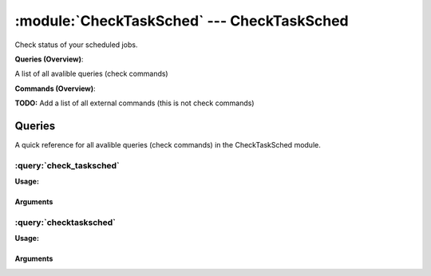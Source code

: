 .. default-domain:: nscp

.. module:: CheckTaskSched
    :synopsis: Check status of your scheduled jobs.

===========================================
:module:`CheckTaskSched` --- CheckTaskSched
===========================================
Check status of your scheduled jobs.

**Queries (Overview)**:

A list of all avalible queries (check commands)

.. csv-table:: 
    :class: contentstable 
    :delim: | 
    :header: "Command", "Description"

    :query:`check_tasksched` | Check status of scheduled jobs.
    :query:`checktasksched` | Legacy version of check_tasksched




**Commands (Overview)**: 

**TODO:** Add a list of all external commands (this is not check commands)



Queries
=======
A quick reference for all avalible queries (check commands) in the CheckTaskSched module.

:query:`check_tasksched`
------------------------
.. query:: check_tasksched
    :synopsis: Check status of scheduled jobs.

**Usage:**



.. csv-table:: 
    :class: contentstable 
    :delim: | 
    :header: "Option", "Default Value", "Description"

    :option:`help` | N/A | Show help screen (this screen)
    :option:`help-pb` | N/A | Show help screen as a protocol buffer payload
    :option:`help-short` | N/A | Show help screen (short format).
    :option:`debug` | N/A | Show debugging information in the log
    :option:`show-all` | N/A | Show debugging information in the log
    :option:`filter` | enabled = 1 | Filter which marks interesting items.
    :option:`warning` | exit_code != 0 | Filter which marks items which generates a warning state.
    :option:`warn` |  | Short alias for warning
    :option:`critical` | exit_code < 0 | Filter which marks items which generates a critical state.
    :option:`crit` |  | Short alias for critical.
    :option:`ok` |  | Filter which marks items which generates an ok state.
    :option:`empty-syntax` | All stats ok | Message to display when nothing matched filter.
    :option:`empty-state` | unknown | Return status to use when nothing matched filter.
    :option:`perf-config` |  | Performance data generation configuration
    :option:`top-syntax` | ${problem_list} | Top level syntax.
    :option:`detail-syntax` | ${folder}/${title}: ${exit_code} != 0 | Detail level syntax.
    :option:`perf-syntax` | ${title} | Performance alias syntax.
    :option:`computer` |  | The name of the computer that you want to connect to.
    :option:`user` |  | The user name that is used during the connection to the computer.
    :option:`domain` |  | The domain of the user specified in the user parameter.
    :option:`password` |  | The password that is used to connect to the computer. If the user name and password are not specified, then the current token is used.
    :option:`folder` |  | The folder in which the tasks to check reside.
    :option:`recursive` |  | Recurse subfolder (defaults to true).


Arguments
*********
.. option:: help
    :synopsis: Show help screen (this screen)

    | Show help screen (this screen)

.. option:: help-pb
    :synopsis: Show help screen as a protocol buffer payload

    | Show help screen as a protocol buffer payload

.. option:: help-short
    :synopsis: Show help screen (short format).

    | Show help screen (short format).

.. option:: debug
    :synopsis: Show debugging information in the log

    | Show debugging information in the log

.. option:: show-all
    :synopsis: Show debugging information in the log

    | Show debugging information in the log

.. option:: filter
    :synopsis: Filter which marks interesting items.

    | Filter which marks interesting items.
    | Interesting items are items which will be included in the check.
    | They do not denote warning or critical state but they are checked use this to filter out unwanted items.
    | Avalible options:

      ===================== =============================================================================== 
      Key                   Value                                                                           
      ===================== =============================================================================== 
      application           Retrieves the name of the application that the task is associated with.         
      comment               Retrieves the comment or description for the work item.                         
      creator               Retrieves the creator of the work item.                                         
      enabled               TODO.                                                                           
      exit_code             Retrieves the work item's last exit code.                                       
      folder                The task folder                                                                 
      max_run_time          Retrieves the maximum length of time the task can run.                          
      most_recent_run_time  Retrieves the most recent time the work item began running.                     
      parameters            Retrieves the command-line parameters of a task.                                
      priority              Retrieves the priority for the task.                                            
      status                Retrieves the status of the work item.                                          
      title                 The task title                                                                  
      working_directory     Retrieves the working directory of the task.                                    
      count                 Number of items matching the filter                                             
      total                  Total number of items                                                          
      ok_count               Number of items matched the ok criteria                                        
      warn_count             Number of items matched the warning criteria                                   
      crit_count             Number of items matched the critical criteria                                  
      problem_count          Number of items matched either warning or critical criteria                    
      list                   A list of all items which matched the filter                                   
      ok_list                A list of all items which matched the ok criteria                              
      warn_list              A list of all items which matched the warning criteria                         
      crit_list              A list of all items which matched the critical criteria                        
      problem_list           A list of all items which matched either the critical or the warning criteria  
      status                 The returned status (OK/WARN/CRIT/UNKNOWN)                                     
      ===================== ===============================================================================





.. option:: warning
    :synopsis: Filter which marks items which generates a warning state.

    | Filter which marks items which generates a warning state.
    | If anything matches this filter the return status will be escalated to warning.
    | Avalible options:

      ===================== =============================================================================== 
      Key                   Value                                                                           
      ===================== =============================================================================== 
      application           Retrieves the name of the application that the task is associated with.         
      comment               Retrieves the comment or description for the work item.                         
      creator               Retrieves the creator of the work item.                                         
      enabled               TODO.                                                                           
      exit_code             Retrieves the work item's last exit code.                                       
      folder                The task folder                                                                 
      max_run_time          Retrieves the maximum length of time the task can run.                          
      most_recent_run_time  Retrieves the most recent time the work item began running.                     
      parameters            Retrieves the command-line parameters of a task.                                
      priority              Retrieves the priority for the task.                                            
      status                Retrieves the status of the work item.                                          
      title                 The task title                                                                  
      working_directory     Retrieves the working directory of the task.                                    
      count                 Number of items matching the filter                                             
      total                  Total number of items                                                          
      ok_count               Number of items matched the ok criteria                                        
      warn_count             Number of items matched the warning criteria                                   
      crit_count             Number of items matched the critical criteria                                  
      problem_count          Number of items matched either warning or critical criteria                    
      list                   A list of all items which matched the filter                                   
      ok_list                A list of all items which matched the ok criteria                              
      warn_list              A list of all items which matched the warning criteria                         
      crit_list              A list of all items which matched the critical criteria                        
      problem_list           A list of all items which matched either the critical or the warning criteria  
      status                 The returned status (OK/WARN/CRIT/UNKNOWN)                                     
      ===================== ===============================================================================





.. option:: warn
    :synopsis: Short alias for warning

    | Short alias for warning

.. option:: critical
    :synopsis: Filter which marks items which generates a critical state.

    | Filter which marks items which generates a critical state.
    | If anything matches this filter the return status will be escalated to critical.
    | Avalible options:

      ===================== =============================================================================== 
      Key                   Value                                                                           
      ===================== =============================================================================== 
      application           Retrieves the name of the application that the task is associated with.         
      comment               Retrieves the comment or description for the work item.                         
      creator               Retrieves the creator of the work item.                                         
      enabled               TODO.                                                                           
      exit_code             Retrieves the work item's last exit code.                                       
      folder                The task folder                                                                 
      max_run_time          Retrieves the maximum length of time the task can run.                          
      most_recent_run_time  Retrieves the most recent time the work item began running.                     
      parameters            Retrieves the command-line parameters of a task.                                
      priority              Retrieves the priority for the task.                                            
      status                Retrieves the status of the work item.                                          
      title                 The task title                                                                  
      working_directory     Retrieves the working directory of the task.                                    
      count                 Number of items matching the filter                                             
      total                  Total number of items                                                          
      ok_count               Number of items matched the ok criteria                                        
      warn_count             Number of items matched the warning criteria                                   
      crit_count             Number of items matched the critical criteria                                  
      problem_count          Number of items matched either warning or critical criteria                    
      list                   A list of all items which matched the filter                                   
      ok_list                A list of all items which matched the ok criteria                              
      warn_list              A list of all items which matched the warning criteria                         
      crit_list              A list of all items which matched the critical criteria                        
      problem_list           A list of all items which matched either the critical or the warning criteria  
      status                 The returned status (OK/WARN/CRIT/UNKNOWN)                                     
      ===================== ===============================================================================





.. option:: crit
    :synopsis: Short alias for critical.

    | Short alias for critical.

.. option:: ok
    :synopsis: Filter which marks items which generates an ok state.

    | Filter which marks items which generates an ok state.
    | If anything matches this any previous state for this item will be reset to ok.
    | Avalible options:

      ===================== =============================================================================== 
      Key                   Value                                                                           
      ===================== =============================================================================== 
      application           Retrieves the name of the application that the task is associated with.         
      comment               Retrieves the comment or description for the work item.                         
      creator               Retrieves the creator of the work item.                                         
      enabled               TODO.                                                                           
      exit_code             Retrieves the work item's last exit code.                                       
      folder                The task folder                                                                 
      max_run_time          Retrieves the maximum length of time the task can run.                          
      most_recent_run_time  Retrieves the most recent time the work item began running.                     
      parameters            Retrieves the command-line parameters of a task.                                
      priority              Retrieves the priority for the task.                                            
      status                Retrieves the status of the work item.                                          
      title                 The task title                                                                  
      working_directory     Retrieves the working directory of the task.                                    
      count                 Number of items matching the filter                                             
      total                  Total number of items                                                          
      ok_count               Number of items matched the ok criteria                                        
      warn_count             Number of items matched the warning criteria                                   
      crit_count             Number of items matched the critical criteria                                  
      problem_count          Number of items matched either warning or critical criteria                    
      list                   A list of all items which matched the filter                                   
      ok_list                A list of all items which matched the ok criteria                              
      warn_list              A list of all items which matched the warning criteria                         
      crit_list              A list of all items which matched the critical criteria                        
      problem_list           A list of all items which matched either the critical or the warning criteria  
      status                 The returned status (OK/WARN/CRIT/UNKNOWN)                                     
      ===================== ===============================================================================





.. option:: empty-syntax
    :synopsis: Message to display when nothing matched filter.

    | Message to display when nothing matched filter.
    | If no filter is specified this will never happen unless the file is empty.

.. option:: empty-state
    :synopsis: Return status to use when nothing matched filter.

    | Return status to use when nothing matched filter.
    | If no filter is specified this will never happen unless the file is empty.

.. option:: perf-config
    :synopsis: Performance data generation configuration

    | Performance data generation configuration
    | TODO: obj ( key: value; key: value) obj (key:valuer;key:value)

.. option:: top-syntax
    :synopsis: Top level syntax.

    | Top level syntax.
    | Used to format the message to return can include strings as well as special keywords such as:

      ======================== =============================================================================== 
      Key                      Value                                                                           
      ======================== =============================================================================== 
      %(application)           Retrieves the name of the application that the task is associated with.         
      %(comment)               Retrieves the comment or description for the work item.                         
      %(creator)               Retrieves the creator of the work item.                                         
      %(enabled)               TODO.                                                                           
      %(exit_code)             Retrieves the work item's last exit code.                                       
      %(folder)                The task folder                                                                 
      %(max_run_time)          Retrieves the maximum length of time the task can run.                          
      %(most_recent_run_time)  Retrieves the most recent time the work item began running.                     
      %(parameters)            Retrieves the command-line parameters of a task.                                
      %(priority)              Retrieves the priority for the task.                                            
      %(status)                Retrieves the status of the work item.                                          
      %(title)                 The task title                                                                  
      %(working_directory)     Retrieves the working directory of the task.                                    
      ${count}                 Number of items matching the filter                                             
      ${total}                  Total number of items                                                          
      ${ok_count}               Number of items matched the ok criteria                                        
      ${warn_count}             Number of items matched the warning criteria                                   
      ${crit_count}             Number of items matched the critical criteria                                  
      ${problem_count}          Number of items matched either warning or critical criteria                    
      ${list}                   A list of all items which matched the filter                                   
      ${ok_list}                A list of all items which matched the ok criteria                              
      ${warn_list}              A list of all items which matched the warning criteria                         
      ${crit_list}              A list of all items which matched the critical criteria                        
      ${problem_list}           A list of all items which matched either the critical or the warning criteria  
      ${status}                 The returned status (OK/WARN/CRIT/UNKNOWN)                                     
      ======================== ===============================================================================





.. option:: detail-syntax
    :synopsis: Detail level syntax.

    | Detail level syntax.
    | This is the syntax of each item in the list of top-syntax (see above).
    | Possible values are:

      ======================== =============================================================================== 
      Key                      Value                                                                           
      ======================== =============================================================================== 
      %(application)           Retrieves the name of the application that the task is associated with.         
      %(comment)               Retrieves the comment or description for the work item.                         
      %(creator)               Retrieves the creator of the work item.                                         
      %(enabled)               TODO.                                                                           
      %(exit_code)             Retrieves the work item's last exit code.                                       
      %(folder)                The task folder                                                                 
      %(max_run_time)          Retrieves the maximum length of time the task can run.                          
      %(most_recent_run_time)  Retrieves the most recent time the work item began running.                     
      %(parameters)            Retrieves the command-line parameters of a task.                                
      %(priority)              Retrieves the priority for the task.                                            
      %(status)                Retrieves the status of the work item.                                          
      %(title)                 The task title                                                                  
      %(working_directory)     Retrieves the working directory of the task.                                    
      ${count}                 Number of items matching the filter                                             
      ${total}                  Total number of items                                                          
      ${ok_count}               Number of items matched the ok criteria                                        
      ${warn_count}             Number of items matched the warning criteria                                   
      ${crit_count}             Number of items matched the critical criteria                                  
      ${problem_count}          Number of items matched either warning or critical criteria                    
      ${list}                   A list of all items which matched the filter                                   
      ${ok_list}                A list of all items which matched the ok criteria                              
      ${warn_list}              A list of all items which matched the warning criteria                         
      ${crit_list}              A list of all items which matched the critical criteria                        
      ${problem_list}           A list of all items which matched either the critical or the warning criteria  
      ${status}                 The returned status (OK/WARN/CRIT/UNKNOWN)                                     
      ======================== ===============================================================================





.. option:: perf-syntax
    :synopsis: Performance alias syntax.

    | Performance alias syntax.
    | This is the syntax for the base names of the performance data.
    | Possible values are:

      ======================== =============================================================================== 
      Key                      Value                                                                           
      ======================== =============================================================================== 
      %(application)           Retrieves the name of the application that the task is associated with.         
      %(comment)               Retrieves the comment or description for the work item.                         
      %(creator)               Retrieves the creator of the work item.                                         
      %(enabled)               TODO.                                                                           
      %(exit_code)             Retrieves the work item's last exit code.                                       
      %(folder)                The task folder                                                                 
      %(max_run_time)          Retrieves the maximum length of time the task can run.                          
      %(most_recent_run_time)  Retrieves the most recent time the work item began running.                     
      %(parameters)            Retrieves the command-line parameters of a task.                                
      %(priority)              Retrieves the priority for the task.                                            
      %(status)                Retrieves the status of the work item.                                          
      %(title)                 The task title                                                                  
      %(working_directory)     Retrieves the working directory of the task.                                    
      ${count}                 Number of items matching the filter                                             
      ${total}                  Total number of items                                                          
      ${ok_count}               Number of items matched the ok criteria                                        
      ${warn_count}             Number of items matched the warning criteria                                   
      ${crit_count}             Number of items matched the critical criteria                                  
      ${problem_count}          Number of items matched either warning or critical criteria                    
      ${list}                   A list of all items which matched the filter                                   
      ${ok_list}                A list of all items which matched the ok criteria                              
      ${warn_list}              A list of all items which matched the warning criteria                         
      ${crit_list}              A list of all items which matched the critical criteria                        
      ${problem_list}           A list of all items which matched either the critical or the warning criteria  
      ${status}                 The returned status (OK/WARN/CRIT/UNKNOWN)                                     
      ======================== ===============================================================================





.. option:: computer
    :synopsis: The name of the computer that you want to connect to.

    | The name of the computer that you want to connect to.

.. option:: user
    :synopsis: The user name that is used during the connection to the computer.

    | The user name that is used during the connection to the computer.

.. option:: domain
    :synopsis: The domain of the user specified in the user parameter.

    | The domain of the user specified in the user parameter.

.. option:: password
    :synopsis: The password that is used to connect to the computer. If the user name and password are not specified, then the current token is used.

    | The password that is used to connect to the computer. If the user name and password are not specified, then the current token is used.

.. option:: folder
    :synopsis: The folder in which the tasks to check reside.

    | The folder in which the tasks to check reside.

.. option:: recursive
    :synopsis: Recurse subfolder (defaults to true).

    | Recurse subfolder (defaults to true).


:query:`checktasksched`
-----------------------
.. query:: checktasksched
    :synopsis: Legacy version of check_tasksched

**Usage:**



.. csv-table:: 
    :class: contentstable 
    :delim: | 
    :header: "Option", "Default Value", "Description"

    :option:`help` | N/A | Show help screen (this screen)
    :option:`help-pb` | N/A | Show help screen as a protocol buffer payload
    :option:`help-short` | N/A | Show help screen (short format).
    :option:`warn` |  | Warning bounds.
    :option:`crit` |  | Critical bounds.
    :option:`MaxWarn` |  | Maximum value before a warning is returned.
    :option:`MaxCrit` |  | Maximum value before a critical is returned.
    :option:`MinWarn` |  | Minimum value before a warning is returned.
    :option:`MinCrit` |  | Minimum value before a critical is returned.
    :option:`Counter` |  | The time to check
    :option:`truncate` |  | Deprecated option
    :option:`syntax` |  | Syntax (same as detail-syntax in the check_tasksched check)
    :option:`master-syntax` |  | Master Syntax (same as top-syntax in the check_tasksched check)
    :option:`filter` |  | Filter (same as filter in the check_tasksched check)
    :option:`debug` | N/A | Filter (same as filter in the check_tasksched check)


Arguments
*********
.. option:: help
    :synopsis: Show help screen (this screen)

    | Show help screen (this screen)

.. option:: help-pb
    :synopsis: Show help screen as a protocol buffer payload

    | Show help screen as a protocol buffer payload

.. option:: help-short
    :synopsis: Show help screen (short format).

    | Show help screen (short format).

.. option:: warn
    :synopsis: Warning bounds.

    | Warning bounds.

.. option:: crit
    :synopsis: Critical bounds.

    | Critical bounds.

.. option:: MaxWarn
    :synopsis: Maximum value before a warning is returned.

    | Maximum value before a warning is returned.

.. option:: MaxCrit
    :synopsis: Maximum value before a critical is returned.

    | Maximum value before a critical is returned.

.. option:: MinWarn
    :synopsis: Minimum value before a warning is returned.

    | Minimum value before a warning is returned.

.. option:: MinCrit
    :synopsis: Minimum value before a critical is returned.

    | Minimum value before a critical is returned.

.. option:: Counter
    :synopsis: The time to check

    | The time to check

.. option:: truncate
    :synopsis: Deprecated option

    | Deprecated option

.. option:: syntax
    :synopsis: Syntax (same as detail-syntax in the check_tasksched check)

    | Syntax (same as detail-syntax in the check_tasksched check)

.. option:: master-syntax
    :synopsis: Master Syntax (same as top-syntax in the check_tasksched check)

    | Master Syntax (same as top-syntax in the check_tasksched check)

.. option:: filter
    :synopsis: Filter (same as filter in the check_tasksched check)

    | Filter (same as filter in the check_tasksched check)

.. option:: debug
    :synopsis: Filter (same as filter in the check_tasksched check)

    | Filter (same as filter in the check_tasksched check)




